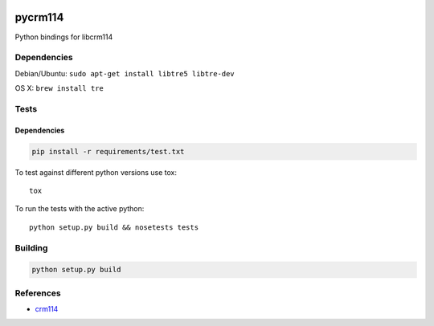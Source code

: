 .. |travis-ci| image:: https://secure.travis-ci.org/alisaifee/limits.png?branch=master
    :target: https://travis-ci.org/#!/alisaifee/limits?branch=master

|travis-ci|

********
pycrm114
********

Python bindings for libcrm114


Dependencies
============

Debian/Ubuntu: ``sudo apt-get install libtre5 libtre-dev``

OS X: ``brew install tre``

Tests
=====

Dependencies
------------

.. code-block:: bash 

  pip install -r requirements/test.txt

To test against different python versions use tox::
  
  tox 

To run the tests with the active python::

  python setup.py build && nosetests tests 


Building
========

.. code-block:: bash

  python setup.py build

References
==========

* `crm114 <http://crm114.sourceforge.net/wiki/doku.php>`_

